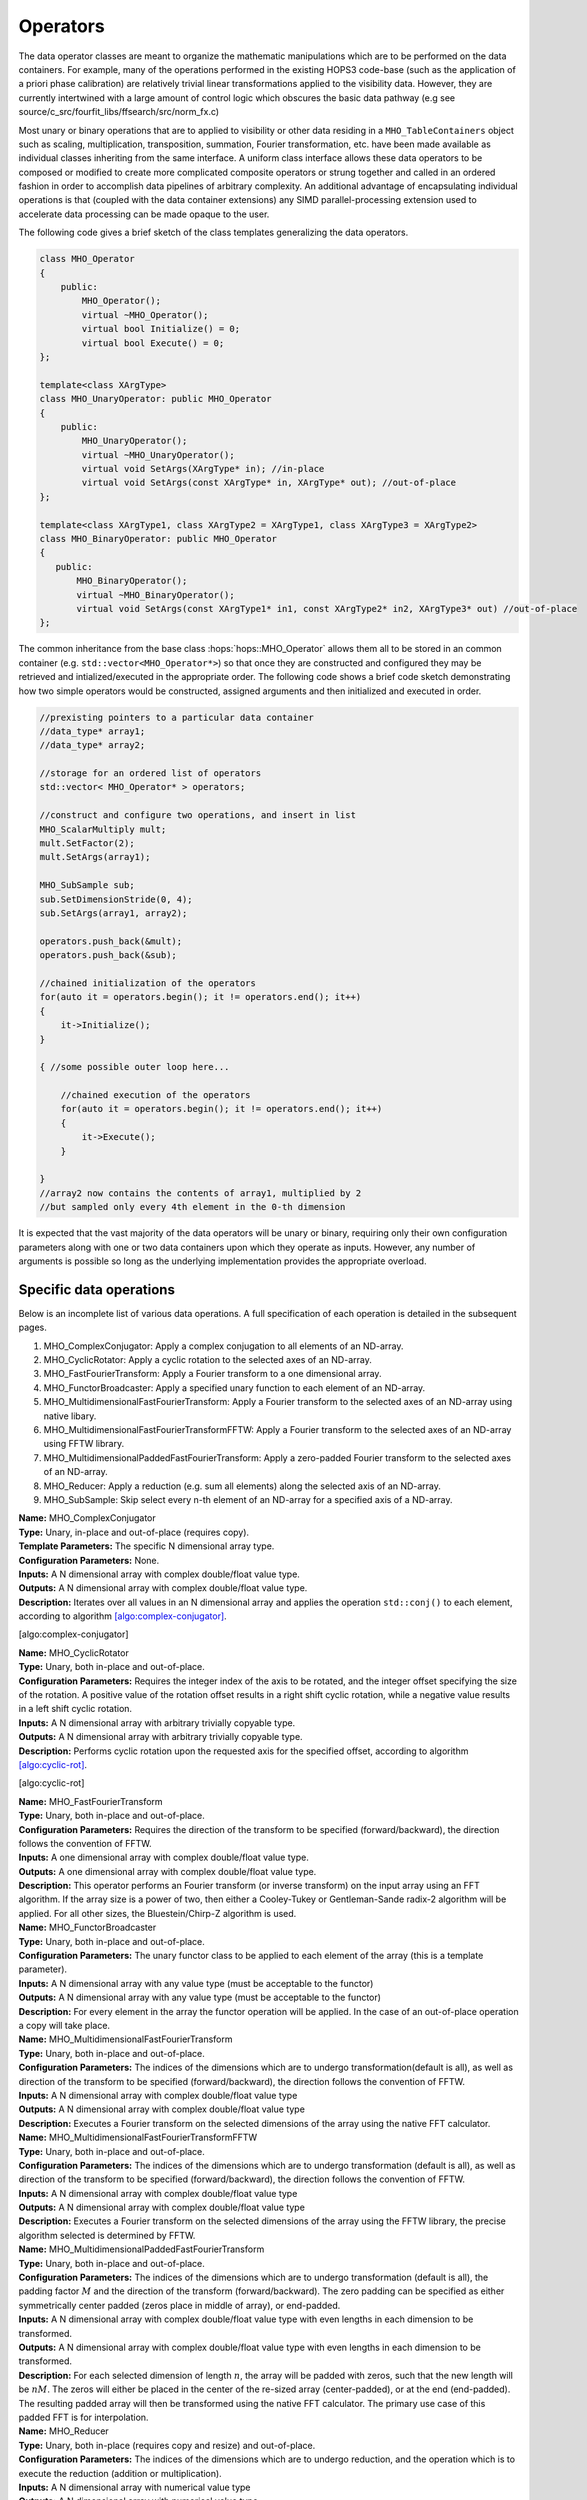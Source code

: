 ..  _Operators:

Operators
=========

The data operator classes are meant to organize the mathematic
manipulations which are to be performed on the data containers. For
example, many of the operations performed in the existing HOPS3
code-base (such as the application of a priori phase calibration) are
relatively trivial linear transformations applied to the visibility
data. However, they are currently intertwined with a large amount of
control logic which obscures the basic data pathway (e.g see
source/c_src/fourfit_libs/ffsearch/src/norm_fx.c)

Most unary or binary operations that are to applied to visibility or
other data residing in a ``MHO_TableContainers`` object such as scaling,
multiplication, transposition, summation, Fourier transformation, etc.
have been made available as individual classes inheriting from the same
interface. A uniform class interface allows these data operators to
be composed or modified to create more complicated composite operators
or strung together and called in an ordered fashion in order to
accomplish data pipelines of arbitrary complexity. An additional
advantage of encapsulating individual operations is that (coupled with
the data container extensions) any SIMD parallel-processing extension
used to accelerate data processing can be made opaque to the user.

The following code gives a brief sketch of the
class templates generalizing the data operators.

.. code:: cpp

   class MHO_Operator
   {
       public:
           MHO_Operator();
           virtual ~MHO_Operator();
           virtual bool Initialize() = 0;
           virtual bool Execute() = 0;
   };

   template<class XArgType>
   class MHO_UnaryOperator: public MHO_Operator
   {
       public:
           MHO_UnaryOperator();
           virtual ~MHO_UnaryOperator();
           virtual void SetArgs(XArgType* in); //in-place
           virtual void SetArgs(const XArgType* in, XArgType* out); //out-of-place
   };

   template<class XArgType1, class XArgType2 = XArgType1, class XArgType3 = XArgType2>
   class MHO_BinaryOperator: public MHO_Operator
   {
      public:
          MHO_BinaryOperator();
          virtual ~MHO_BinaryOperator();
          virtual void SetArgs(const XArgType1* in1, const XArgType2* in2, XArgType3* out) //out-of-place
   };


The common inheritance from the base class :hops:`hops::MHO_Operator` allows them all to be stored in an
common container (e.g. ``std::vector<MHO_Operator*>``) so that once they
are constructed and configured they may be retrieved and
intialized/executed in the appropriate order. The following code 
shows a brief code sketch demonstrating how two simple operators would be constructed, assigned
arguments and then initialized and executed in order.

.. code:: c++

   //prexisting pointers to a particular data container
   //data_type* array1;
   //data_type* array2;

   //storage for an ordered list of operators
   std::vector< MHO_Operator* > operators;

   //construct and configure two operations, and insert in list
   MHO_ScalarMultiply mult;
   mult.SetFactor(2);
   mult.SetArgs(array1);

   MHO_SubSample sub;
   sub.SetDimensionStride(0, 4);
   sub.SetArgs(array1, array2);

   operators.push_back(&mult);
   operators.push_back(&sub);

   //chained initialization of the operators
   for(auto it = operators.begin(); it != operators.end(); it++)
   {
       it->Initialize();
   }

   { //some possible outer loop here...

       //chained execution of the operators
       for(auto it = operators.begin(); it != operators.end(); it++)
       {
           it->Execute();
       }

   }
   //array2 now contains the contents of array1, multiplied by 2
   //but sampled only every 4th element in the 0-th dimension

It is expected that the vast majority of the data operators will be
unary or binary, requiring only their own configuration parameters along
with one or two data containers upon which they operate as inputs.
However, any number of arguments is possible so long as the underlying
implementation provides the appropriate overload.


Specific data operations
~~~~~~~~~~~~~~~~~~~~~~~~

Below is an incomplete list of various data operations. A full
specification of each operation is detailed in the subsequent pages.

#. MHO_ComplexConjugator: Apply a complex conjugation to all elements of
   an ND-array.

#. MHO_CyclicRotator: Apply a cyclic rotation to the selected axes of an
   ND-array.

#. MHO_FastFourierTransform: Apply a Fourier transform to a one
   dimensional array.

#. MHO_FunctorBroadcaster: Apply a specified unary function to each
   element of an ND-array.

#. MHO_MultidimensionalFastFourierTransform: Apply a Fourier transform
   to the selected axes of an ND-array using native libary.

#. MHO_MultidimensionalFastFourierTransformFFTW: Apply a Fourier
   transform to the selected axes of an ND-array using FFTW library.

#. MHO_MultidimensionalPaddedFastFourierTransform: Apply a zero-padded
   Fourier transform to the selected axes of an ND-array.

#. MHO_Reducer: Apply a reduction (e.g. sum all elements) along the
   selected axis of an ND-array.

#. MHO_SubSample: Skip select every n-th element of an ND-array for a
   specified axis of a ND-array.

| **Name:** MHO_ComplexConjugator
| **Type:** Unary, in-place and out-of-place (requires copy).
| **Template Parameters:** The specific N dimensional array type.
| **Configuration Parameters:** None.
| **Inputs:** A N dimensional array with complex double/float value
  type.
| **Outputs:** A N dimensional array with complex double/float value
  type.
| **Description:** Iterates over all values in an N dimensional array
  and applies the operation ``std::conj()`` to each element, according
  to algorithm `[algo:complex-conjugator] <#algo:complex-conjugator>`__.

[algo:complex-conjugator]

| **Name:** MHO_CyclicRotator
| **Type:** Unary, both in-place and out-of-place.
| **Configuration Parameters:** Requires the integer index of the axis
  to be rotated, and the integer offset specifying the size of the
  rotation. A positive value of the rotation offset results in a right
  shift cyclic rotation, while a negative value results in a left shift
  cyclic rotation.
| **Inputs:** A N dimensional array with arbitrary trivially copyable
  type.
| **Outputs:** A N dimensional array with arbitrary trivially copyable
  type.
| **Description:** Performs cyclic rotation upon the requested axis for
  the specified offset, according to algorithm
  `[algo:cyclic-rot] <#algo:cyclic-rot>`__.

[algo:cyclic-rot]

| **Name:** MHO_FastFourierTransform
| **Type:** Unary, both in-place and out-of-place.
| **Configuration Parameters:** Requires the direction of the transform
  to be specified (forward/backward), the direction follows the
  convention of FFTW.
| **Inputs:** A one dimensional array with complex double/float value
  type.
| **Outputs:** A one dimensional array with complex double/float value
  type.
| **Description:** This operator performs an Fourier transform (or
  inverse transform) on the input array using an FFT algorithm. If the
  array size is a power of two, then either a Cooley-Tukey or
  Gentleman-Sande radix-2 algorithm will be applied. For all other
  sizes, the Bluestein/Chirp-Z algorithm is used.
  
  
  
| **Name:** MHO_FunctorBroadcaster
| **Type:** Unary, both in-place and out-of-place.
| **Configuration Parameters:** The unary functor class to be applied to
  each element of the array (this is a template parameter).
| **Inputs:** A N dimensional array with any value type (must be
  acceptable to the functor)
| **Outputs:** A N dimensional array with any value type (must be
  acceptable to the functor)
| **Description:** For every element in the array the functor operation
  will be applied. In the case of an out-of-place operation a copy will
  take place.
  
  
  
  
| **Name:** MHO_MultidimensionalFastFourierTransform
| **Type:** Unary, both in-place and out-of-place.
| **Configuration Parameters:** The indices of the dimensions which are
  to undergo transformation(default is all), as well as direction of the
  transform to be specified (forward/backward), the direction follows
  the convention of FFTW.
| **Inputs:** A N dimensional array with complex double/float value type
| **Outputs:** A N dimensional array with complex double/float value
  type
| **Description:** Executes a Fourier transform on the selected
  dimensions of the array using the native FFT calculator.
  
  
  
| **Name:** MHO_MultidimensionalFastFourierTransformFFTW
| **Type:** Unary, both in-place and out-of-place.
| **Configuration Parameters:** The indices of the dimensions which are
  to undergo transformation (default is all), as well as direction of
  the transform to be specified (forward/backward), the direction
  follows the convention of FFTW.
| **Inputs:** A N dimensional array with complex double/float value type
| **Outputs:** A N dimensional array with complex double/float value
  type
| **Description:** Executes a Fourier transform on the selected
  dimensions of the array using the FFTW library, the precise algorithm
  selected is determined by FFTW.
  
  
  
  
| **Name:** MHO_MultidimensionalPaddedFastFourierTransform
| **Type:** Unary, both in-place and out-of-place.
| **Configuration Parameters:** The indices of the dimensions which are
  to undergo transformation (default is all), the padding factor
  :math:`M` and the direction of the transform (forward/backward). The
  zero padding can be specified as either symmetrically center padded
  (zeros place in middle of array), or end-padded.
| **Inputs:** A N dimensional array with complex double/float value type
  with even lengths in each dimension to be transformed.
| **Outputs:** A N dimensional array with complex double/float value
  type with even lengths in each dimension to be transformed.
| **Description:** For each selected dimension of length :math:`n`, the
  array will be padded with zeros, such that the new length will be
  :math:`nM`. The zeros will either be placed in the center of the
  re-sized array (center-padded), or at the end (end-padded). The
  resulting padded array will then be transformed using the native FFT
  calculator. The primary use case of this padded FFT is for
  interpolation.
  
  
  
  
| **Name:** MHO_Reducer
| **Type:** Unary, both in-place (requires copy and resize) and
  out-of-place.
| **Configuration Parameters:** The indices of the dimensions which are
  to undergo reduction, and the operation which is to execute the
  reduction (addition or multiplication).
| **Inputs:** A N dimensional array with numerical value type
| **Outputs:** A N dimensional array with numerical value type
| **Description:** The input array will be reduced along the selected
  axes, and depending on the operation (addition or multiplication), the
  contents will be resized and replaced by the sum or product of the
  elements along that axis.
  
  
  
  
| **Name:** MHO_SubSample
| **Type:** Unary, both in-place and out-of-place.
| **Configuration Parameters:** The index of the dimension along which
  the sub-sampling operation should take place, and the stride at which
  elements are re-sampled.
| **Inputs:** A N dimensional array with any value type
| **Outputs:** A N dimensional array with any value type
| **Description:** For a stride value of :math:`k`, and dimension index
  :math:`j`, the output array will be resized and populated in such a
  way that only every :math:`k`-th element (along the :math:`j`-th
  dimension) from the original array will remain.

Compound data operations
~~~~~~~~~~~~~~~~~~~~~~~~

On their own each of the specific data operations listed in the previous
section are of limited utility. However, they can be composed to produce
more useful manipulations of the data (e.g. ``norm_fx.c``). The
advantage of composing complex operations via a series of simple
operators is that more fine grained testing can be done at each sub-step
to ensure it is operating correctly without involving the much more
complicated process.

Let us consider the data manipulation done by the fourfit function
``norm_fx.c``. This function is responsible for a large number of
changes to the data, but at its core is largely concerned with
transforming the visibility data from frequency-space to delay-space, so
that a peak in delay-space can be found. However, in the process of
executing this function, several other modifications are introduced to
the data, such as: the application of phase and delay calibration
corrections, the summation of the visibilities of different
polarization-products, the application of delta-parallatic angle
corrections, and the excision of data due to low correlator weights or
ad-hoc flagging. A brief sketch of the operations performed on the set
of visibilties by ``norm_fx.c`` is summarized with minimal detail below.

[algo:normfx]

Once ``norm_fx.c`` has been applied to the visibility data, what was
originally the frequency axis of the input array, is now the
(single-band) delay axis, and a search function to locate the maximum
delay value can be executed. Once a maximum is found, an additional
interpolation step is executed to fine tune the delay value.

Following the application of ``norm_fx.c``, the resulting output data
can then be Fourier transformed along the time-axis, in order to search
for the maximum delay rate. This process is handled by the fourfit
function ``delay_rate.c``.
